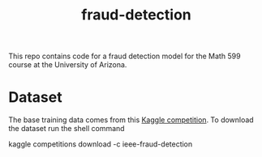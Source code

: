 #+TITLE: fraud-detection
This repo contains code for a fraud detection model for the Math 599 course at the University of Arizona.
* Dataset
The base training data comes from this [[https://www.kaggle.com/c/ieee-fraud-detection/data][Kaggle competition]]. To download the dataset run the
shell command
#+BEGIN: bash
kaggle competitions download -c ieee-fraud-detection
#+END:
